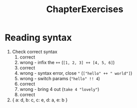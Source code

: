 #+TITLE: ChapterExercises

* Reading syntax
 1. Check correct syntax
    1. correct
    2. wrong - infix the ~++~ (~[1, 2, 3] ++ [4, 5, 6]~)
    3. correct
    4. wrong - syntax error, close ~"~ (~["hello" ++ " world"]~)
    5. wrong - switch params (~"hello" !! 4~)
    6. correct
    7. wrong - bring 4 out (~take 4 "lovely"~)
    8. correct

 2. { a: d, b: c, c: e, d: a, e: b }
